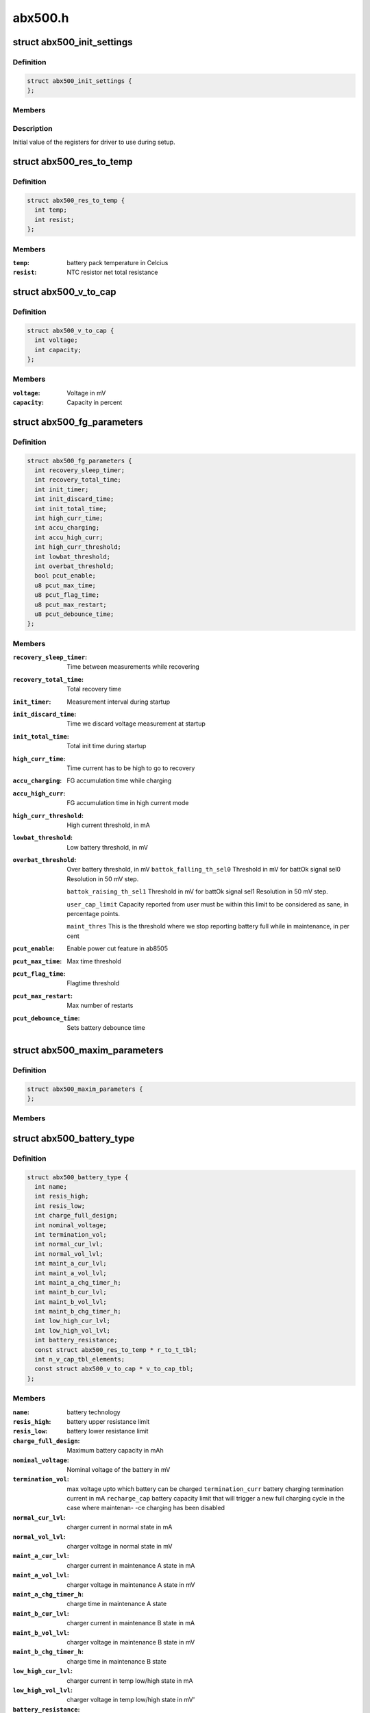 .. -*- coding: utf-8; mode: rst -*-

========
abx500.h
========


.. _`abx500_init_settings`:

struct abx500_init_settings
===========================

.. c:type:: abx500_init_settings

    


.. _`abx500_init_settings.definition`:

Definition
----------

.. code-block:: c

  struct abx500_init_settings {
  };


.. _`abx500_init_settings.members`:

Members
-------




.. _`abx500_init_settings.description`:

Description
-----------

Initial value of the registers for driver to use during setup.



.. _`abx500_res_to_temp`:

struct abx500_res_to_temp
=========================

.. c:type:: abx500_res_to_temp

    defines one point in a temp to res curve. To be used in battery packs that combines the identification resistor with a NTC resistor.


.. _`abx500_res_to_temp.definition`:

Definition
----------

.. code-block:: c

  struct abx500_res_to_temp {
    int temp;
    int resist;
  };


.. _`abx500_res_to_temp.members`:

Members
-------

:``temp``:
    battery pack temperature in Celcius

:``resist``:
    NTC resistor net total resistance




.. _`abx500_v_to_cap`:

struct abx500_v_to_cap
======================

.. c:type:: abx500_v_to_cap

    Table for translating voltage to capacity


.. _`abx500_v_to_cap.definition`:

Definition
----------

.. code-block:: c

  struct abx500_v_to_cap {
    int voltage;
    int capacity;
  };


.. _`abx500_v_to_cap.members`:

Members
-------

:``voltage``:
    Voltage in mV

:``capacity``:
    Capacity in percent




.. _`abx500_fg_parameters`:

struct abx500_fg_parameters
===========================

.. c:type:: abx500_fg_parameters

    Fuel gauge algorithm parameters, in seconds if not specified


.. _`abx500_fg_parameters.definition`:

Definition
----------

.. code-block:: c

  struct abx500_fg_parameters {
    int recovery_sleep_timer;
    int recovery_total_time;
    int init_timer;
    int init_discard_time;
    int init_total_time;
    int high_curr_time;
    int accu_charging;
    int accu_high_curr;
    int high_curr_threshold;
    int lowbat_threshold;
    int overbat_threshold;
    bool pcut_enable;
    u8 pcut_max_time;
    u8 pcut_flag_time;
    u8 pcut_max_restart;
    u8 pcut_debounce_time;
  };


.. _`abx500_fg_parameters.members`:

Members
-------

:``recovery_sleep_timer``:
    Time between measurements while recovering

:``recovery_total_time``:
    Total recovery time

:``init_timer``:
    Measurement interval during startup

:``init_discard_time``:
    Time we discard voltage measurement at startup

:``init_total_time``:
    Total init time during startup

:``high_curr_time``:
    Time current has to be high to go to recovery

:``accu_charging``:
    FG accumulation time while charging

:``accu_high_curr``:
    FG accumulation time in high current mode

:``high_curr_threshold``:
    High current threshold, in mA

:``lowbat_threshold``:
    Low battery threshold, in mV

:``overbat_threshold``:
    Over battery threshold, in mV
    ``battok_falling_th_sel0``        Threshold in mV for battOk signal sel0
    Resolution in 50 mV step.

    ``battok_raising_th_sel1``        Threshold in mV for battOk signal sel1
    Resolution in 50 mV step.

    ``user_cap_limit``                Capacity reported from user must be within this
    limit to be considered as sane, in percentage
    points.

    ``maint_thres``                        This is the threshold where we stop reporting
    battery full while in maintenance, in per cent

:``pcut_enable``:
    Enable power cut feature in ab8505

:``pcut_max_time``:
    Max time threshold

:``pcut_flag_time``:
    Flagtime threshold

:``pcut_max_restart``:
    Max number of restarts

:``pcut_debounce_time``:
    Sets battery debounce time




.. _`abx500_maxim_parameters`:

struct abx500_maxim_parameters
==============================

.. c:type:: abx500_maxim_parameters

    struct used by the board config.


.. _`abx500_maxim_parameters.definition`:

Definition
----------

.. code-block:: c

  struct abx500_maxim_parameters {
  };


.. _`abx500_maxim_parameters.members`:

Members
-------




.. _`abx500_battery_type`:

struct abx500_battery_type
==========================

.. c:type:: abx500_battery_type

    different batteries supported


.. _`abx500_battery_type.definition`:

Definition
----------

.. code-block:: c

  struct abx500_battery_type {
    int name;
    int resis_high;
    int resis_low;
    int charge_full_design;
    int nominal_voltage;
    int termination_vol;
    int normal_cur_lvl;
    int normal_vol_lvl;
    int maint_a_cur_lvl;
    int maint_a_vol_lvl;
    int maint_a_chg_timer_h;
    int maint_b_cur_lvl;
    int maint_b_vol_lvl;
    int maint_b_chg_timer_h;
    int low_high_cur_lvl;
    int low_high_vol_lvl;
    int battery_resistance;
    const struct abx500_res_to_temp * r_to_t_tbl;
    int n_v_cap_tbl_elements;
    const struct abx500_v_to_cap * v_to_cap_tbl;
  };


.. _`abx500_battery_type.members`:

Members
-------

:``name``:
    battery technology

:``resis_high``:
    battery upper resistance limit

:``resis_low``:
    battery lower resistance limit

:``charge_full_design``:
    Maximum battery capacity in mAh

:``nominal_voltage``:
    Nominal voltage of the battery in mV

:``termination_vol``:
    max voltage upto which battery can be charged
    ``termination_curr``                battery charging termination current in mA
    ``recharge_cap``                battery capacity limit that will trigger a new
    full charging cycle in the case where maintenan-
    -ce charging has been disabled

:``normal_cur_lvl``:
    charger current in normal state in mA

:``normal_vol_lvl``:
    charger voltage in normal state in mV

:``maint_a_cur_lvl``:
    charger current in maintenance A state in mA

:``maint_a_vol_lvl``:
    charger voltage in maintenance A state in mV

:``maint_a_chg_timer_h``:
    charge time in maintenance A state

:``maint_b_cur_lvl``:
    charger current in maintenance B state in mA

:``maint_b_vol_lvl``:
    charger voltage in maintenance B state in mV

:``maint_b_chg_timer_h``:
    charge time in maintenance B state

:``low_high_cur_lvl``:
    charger current in temp low/high state in mA

:``low_high_vol_lvl``:
    charger voltage in temp low/high state in mV'

:``battery_resistance``:
    battery inner resistance in mOhm.

:``r_to_t_tbl``:
    table containing resistance to temp points

:``n_v_cap_tbl_elements``:
    number of elements in v_to_cap_tbl

:``v_to_cap_tbl``:
    Voltage to capacity (in %) table
    ``n_batres_tbl_elements``        number of elements in the batres_tbl
    ``batres_tbl``                        battery internal resistance vs temperature table




.. _`abx500_bm_capacity_levels`:

struct abx500_bm_capacity_levels
================================

.. c:type:: abx500_bm_capacity_levels

    abx500 capacity level data


.. _`abx500_bm_capacity_levels.definition`:

Definition
----------

.. code-block:: c

  struct abx500_bm_capacity_levels {
    int critical;
    int low;
    int normal;
    int high;
    int full;
  };


.. _`abx500_bm_capacity_levels.members`:

Members
-------

:``critical``:
    critical capacity level in percent

:``low``:
    low capacity level in percent

:``normal``:
    normal capacity level in percent

:``high``:
    high capacity level in percent

:``full``:
    full capacity level in percent




.. _`abx500_bm_charger_parameters`:

struct abx500_bm_charger_parameters
===================================

.. c:type:: abx500_bm_charger_parameters

    Charger specific parameters


.. _`abx500_bm_charger_parameters.definition`:

Definition
----------

.. code-block:: c

  struct abx500_bm_charger_parameters {
    int usb_volt_max;
    int usb_curr_max;
    int ac_volt_max;
    int ac_curr_max;
  };


.. _`abx500_bm_charger_parameters.members`:

Members
-------

:``usb_volt_max``:
    maximum allowed USB charger voltage in mV

:``usb_curr_max``:
    maximum allowed USB charger current in mA

:``ac_volt_max``:
    maximum allowed AC charger voltage in mV

:``ac_curr_max``:
    maximum allowed AC charger current in mA




.. _`abx500_bm_data`:

struct abx500_bm_data
=====================

.. c:type:: abx500_bm_data

    abx500 battery management data @temp_under under this temp, charging is stopped @temp_low between this temp and temp_under charging is reduced @temp_high between this temp and temp_over charging is reduced @temp_over over this temp, charging is stopped @temp_now present battery temperature @temp_interval_chg temperature measurement interval in s when charging @temp_interval_nochg temperature measurement interval in s when not charging @main_safety_tmr_h safety timer for main charger @usb_safety_tmr_h safety timer for usb charger @bkup_bat_v voltage which we charge the backup battery with @bkup_bat_i current which we charge the backup battery with @no_maintenance indicates that maintenance charging is disabled @capacity_scaling indicates whether capacity scaling is to be used @abx500_adc_therm placement of thermistor, batctrl or battemp adc @chg_unknown_bat flag to enable charging of unknown batteries @enable_overshoot flag to enable VBAT overshoot control @auto_trig flag to enable auto adc trigger @fg_res resistance of FG resistor in 0.1mOhm @n_btypes number of elements in array bat_type @batt_id index of the identified battery in array bat_type @interval_charging charge alg cycle period time when charging (sec) @interval_not_charging charge alg cycle period time when not charging (sec) @temp_hysteresis temperature hysteresis @gnd_lift_resistance Battery ground to phone ground resistance (mOhm) @n_chg_out_curr number of elements in array chg_output_curr @n_chg_in_curr number of elements in array chg_input_curr @chg_output_curr charger output current level map @chg_input_curr charger input current level map @maxi maximization parameters @cap_levels capacity in percent for the different capacity levels @bat_type table of supported battery types @chg_params charger parameters @fg_params fuel gauge parameters


.. _`abx500_bm_data.definition`:

Definition
----------

.. code-block:: c

  struct abx500_bm_data {
  };


.. _`abx500_bm_data.members`:

Members
-------




.. _`abx500_mask_and_set_register_interruptible`:

abx500_mask_and_set_register_interruptible
==========================================

.. c:function:: int abx500_mask_and_set_register_interruptible (struct device *dev, u8 bank, u8 reg, u8 bitmask, u8 bitvalues)

    Modifies selected bits of a target register

    :param struct device \*dev:
        The AB sub device.

    :param u8 bank:
        The i2c bank number.

    :param u8 reg:

        *undescribed*

    :param u8 bitmask:
        The bit mask to use.

    :param u8 bitvalues:
        The new bit values.



.. _`abx500_mask_and_set_register_interruptible.updates-the-value-of-an-ab-register`:

Updates the value of an AB register
-----------------------------------

value -> ((value & ~bitmask) | (bitvalues & bitmask))

